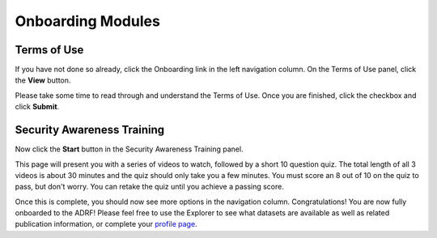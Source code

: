 Onboarding Modules
==================

Terms of Use
^^^^^^^^^^^^

If you have not done so already, click the Onboarding link in the left navigation column. On the Terms of Use panel, click the **View** button.

.. image:: ../images/modules/modules_1.png
  :width: 600
  :alt: Onboarding modules

Please take some time to read through and understand the Terms of Use. Once you are finished, click the checkbox and click **Submit**.

.. image:: ../images/modules/modules_2.png
  :width: 600
  :alt: Term of Use module

Security Awareness Training
^^^^^^^^^^^^^^^^^^^^^^^^^^^

Now click the **Start** button in the Security Awareness Training panel.

.. image:: ../images/modules/modules_3.png
  :width: 600
  :alt: Onboarding modules

This page will present you with a series of videos to watch, followed by a short 10 question quiz. The total length of all 3 videos is about 30 minutes and the quiz should only take you a few minutes. You must score an 8 out of 10 on the quiz to pass, but don't worry. You can retake the quiz until you achieve a passing score.

.. image:: ../images/modules/modules_4.png
  :width: 600
  :alt: Security Awareness Training module

Once this is complete, you should now see more options in the navigation column. Congratulations! You are now fully onboarded to the ADRF! Please feel free to use the Explorer to see what datasets are available as well as related publication information, or complete your `profile page <profile.html>`_.
